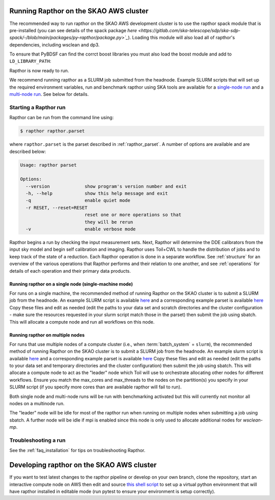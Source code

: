 .. _running_skao:

Running Rapthor on the SKAO AWS cluster
=======================================

The recommended way to run rapthor on the SKAO AWS development cluster is to 
use the rapthor spack module that is pre-installed (you can see details of the 
spack package `here 
<https://gitlab.com/ska-telescope/sdp/ska-sdp-spack/-/blob/main/packages/py-rapthor/package.py>`_`). 
Loading this module will also load all of rapthor's dependencies, including wsclean and dp3.

.. code-block:: console
    $ module use "/shared/fsx1/spack/modules/2025.07.3/linux-ubuntu22.04-x86_64_v3"
    $ module load py-rapthor 

To ensure that PyBDSF can find the corrct boost libraries you must also load 
the boost module and add to ``LD_LIBRARY_PATH``:

.. code-block:: console
    $ module load boost
    $ export LD_LIBRARY_PATH=$BOOST_ROOT/lib:$LD_LIBRARY_PATH

Rapthor is now ready to run. 

.. note::

We recommend running rapthor as a SLURM job submitted from the headnode. 
Example SLURM scripts that will set up the required environment variables, 
run and benchmark rapthor using SKA tools are available for a `single-node run
<https://git.astron.nl/RD/rapthor/-/blob/master/examples/rapthor_skao_singlenode.slurm>`_ 
and a `multi-node run 
<https://git.astron.nl/RD/rapthor/-/blob/master/examples/rapthor_skao_multinode.slurm>`_. 
See below for details.


.. _starting_rapthor_skao:

Starting a Rapthor run
----------------------

Rapthor can be run from the command line using:

.. code-block:: console

    $ rapthor rapthor.parset

where ``rapthor.parset`` is the parset described in :ref:`rapthor_parset`. A
number of options are available and are described below:

.. code-block:: console

    Usage: rapthor parset

    Options:
      --version             show program's version number and exit
      -h, --help            show this help message and exit
      -q                    enable quiet mode
      -r RESET, --reset=RESET
                            reset one or more operations so that
                            they will be rerun
      -v                    enable verbose mode

Rapthor begins a run by checking the input measurement sets. Next, Rapthor
will determine the DDE calibrators from the input sky model and begin self
calibration and imaging. Rapthor uses Toil+CWL to handle the distribution of
jobs and to keep track of the state of a reduction. Each Rapthor operation is
done in a separate workflow. See :ref:`structure` for an overview of the various
operations that Rapthor performs and their relation to one another, and see
:ref:`operations` for details of each operation and their primary data products.


Running rapthor on a single node (single-machine mode)
~~~~~~~~~~~~~~~~~~~~~~~~~~~~~~~~~~~~~~~~~~~~~~~~~~~~~~~

For runs on a single machine, the recommended method of running Rapthor on the 
SKAO cluster is to submit a SLURM job from the headnode. An example SLURM script 
is available `here
<https://git.astron.nl/RD/rapthor/-/blob/master/examples/rapthor_skao_singlenode.slurm>`_ 
and a corresponding example parset is available `here
<https://git.astron.nl/RD/rapthor/-/blob/master/examples/rapthor_skao_singlenode.parset>`_ 
Copy these files and edit as needed (edit the paths to your data set and scratch 
directories and the cluster configuration - make sure the resources requested in 
your slurm script match those in the parset) then submit the job using sbatch.
This will allocate a compute node and run all workflows on this node.

Running rapthor on multiple nodes
~~~~~~~~~~~~~~~~~~~~~~~~~~~~~~~~~

For runs that use multiple nodes of a compute cluster (i.e., when
:term:`batch_system` = ``slurm``), the recommended method of running Rapthor on the 
SKAO cluster is to submit a SLURM job from the headnode. An example slurm script 
is available `here
<https://git.astron.nl/RD/rapthor/-/blob/master/examples/rapthor_skao_multinode.slurm>`_ 
and a corresponding example parset is available `here
<https://git.astron.nl/RD/rapthor/-/blob/master/examples/rapthor_skao_multinode.parset>`_ 
Copy these files and edit as needed (edit the paths to your data set and temporary 
directories and the cluster configuration) then submit the job using sbatch.
This will allocate a compute node to act as the "leader" node which Toil will 
use to orchestrate allocating other nodes for different workflows. Ensure you 
match the max_cores and max_threads to the nodes on the partition(s) you specify 
in your SLURM script (if you specify more cores than are available rapthor will 
fail to run).

.. note::

Both single node and multi-node runs will be run with benchmarking activated 
but this will currently not monitor all nodes on a multinode run.

.. note::

The "leader" node will be idle for most of the rapthor run when running on 
multiple nodes when submitting a job using sbatch. A further node will be idle 
if mpi is enabled since this node is only used to allocate additional nodes for 
`wsclean-mp`.


Troubleshooting a run
---------------------
See the :ref:`faq_installation` for tips on troubleshooting Rapthor.


.. _contributing_skao:

Developing rapthor on the SKAO AWS cluster
==========================================
If you want to test latest changes to the rapthor pipeline or develop on your 
own branch, clone the repository, start an interactive compute node on AWS 
then edit and source `this shell script 
<https://git.astron.nl/RD/rapthor/-/blob/master/examples/setup_skao_aws.sh>`_ 
to set up a virtual python environment that will have rapthor installed in 
editable mode (run pytest to ensure your environment is setup correctly).